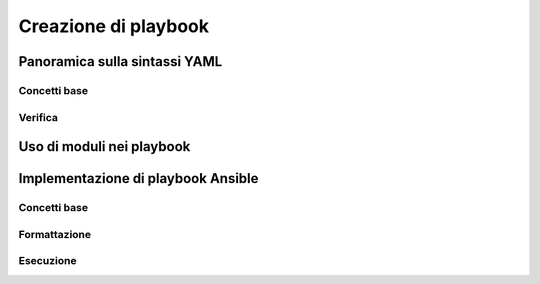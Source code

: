Creazione di playbook
=====================

Panoramica sulla sintassi YAML
##############################

Concetti base
*************

Verifica
********

Uso di moduli nei playbook
##########################

Implementazione di playbook Ansible
###################################

Concetti base
*************

Formattazione
*************

Esecuzione
**********




